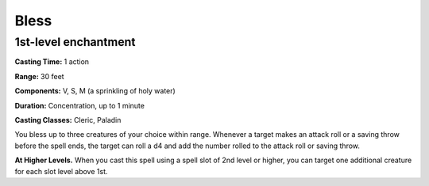
.. _srd:bless:

Bless
-------------------------------------------------------------

1st-level enchantment
^^^^^^^^^^^^^^^^^^^^^

**Casting Time:** 1 action

**Range:** 30 feet

**Components:** V, S, M (a sprinkling of holy water)

**Duration:** Concentration, up to 1 minute

**Casting Classes:** Cleric, Paladin

You bless up to three creatures of your choice within range. Whenever a
target makes an attack roll or a saving throw before the spell ends, the
target can roll a d4 and add the number rolled to the attack roll or
saving throw.

**At Higher Levels.** When you cast this spell using a spell slot of 2nd
level or higher, you can target one additional creature for each slot
level above 1st.
